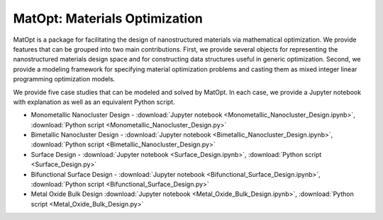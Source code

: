 ﻿MatOpt: Materials Optimization
==============================

MatOpt is a package for facilitating the design of nanostructured materials via mathematical optimization.
We provide features that can be grouped into two main contributions. 
First, we provide several objects for representing the nanostructured materials design space and for constructing data structures useful in generic optimization. 
Second, we provide a modeling framework for specifying material optimization problems and casting them as mixed integer linear programming optimization models. 

We provide five case studies that can be modeled and solved by MatOpt.
In each case, we provide a Jupyter notebook with explanation as well as an equivalent Python script.

* Monometallic Nanocluster Design - :download:`Jupyter notebook <Monometallic_Nanocluster_Design.ipynb>`, :download:`Python script <Monometallic_Nanocluster_Design.py>`
* Bimetallic Nanocluster Design - :download:`Jupyter notebook <Bimetallic_Nanocluster_Design.ipynb>`, :download:`Python script <Bimetallic_Nanocluster_Design.py>`
* Surface Design - :download:`Jupyter notebook <Surface_Design.ipynb>`, :download:`Python script <Surface_Design.py>`
* Bifunctional Surface Design - :download:`Jupyter notebook <Bifunctional_Surface_Design.ipynb>`, :download:`Python script <Bifunctional_Surface_Design.py>`
* Metal Oxide Bulk Design :download:`Jupyter notebook <Metal_Oxide_Bulk_Design.ipynb>`, :download:`Python script <Metal_Oxide_Bulk_Design.py>`